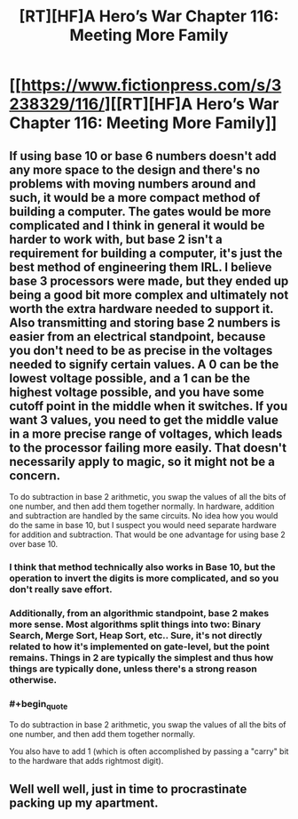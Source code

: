 #+TITLE: [RT][HF]A Hero’s War Chapter 116: Meeting More Family

* [[https://www.fictionpress.com/s/3238329/116/][[RT][HF]A Hero’s War Chapter 116: Meeting More Family]]
:PROPERTIES:
:Author: Ardvarkeating101
:Score: 23
:DateUnix: 1540091896.0
:FlairText: RT
:END:

** If using base 10 or base 6 numbers doesn't add any more space to the design and there's no problems with moving numbers around and such, it would be a more compact method of building a computer. The gates would be more complicated and I think in general it would be harder to work with, but base 2 isn't a requirement for building a computer, it's just the best method of engineering them IRL. I believe base 3 processors were made, but they ended up being a good bit more complex and ultimately not worth the extra hardware needed to support it. Also transmitting and storing base 2 numbers is easier from an electrical standpoint, because you don't need to be as precise in the voltages needed to signify certain values. A 0 can be the lowest voltage possible, and a 1 can be the highest voltage possible, and you have some cutoff point in the middle when it switches. If you want 3 values, you need to get the middle value in a more precise range of voltages, which leads to the processor failing more easily. That doesn't necessarily apply to magic, so it might not be a concern.

To do subtraction in base 2 arithmetic, you swap the values of all the bits of one number, and then add them together normally. In hardware, addition and subtraction are handled by the same circuits. No idea how you would do the same in base 10, but I suspect you would need separate hardware for addition and subtraction. That would be one advantage for using base 2 over base 10.
:PROPERTIES:
:Author: sicutumbo
:Score: 6
:DateUnix: 1540095919.0
:END:

*** I think that method technically also works in Base 10, but the operation to invert the digits is more complicated, and so you don't really save effort.
:PROPERTIES:
:Author: Kuratius
:Score: 3
:DateUnix: 1540111137.0
:END:


*** Additionally, from an algorithmic standpoint, base 2 makes more sense. Most algorithms split things into two: Binary Search, Merge Sort, Heap Sort, etc.. Sure, it's not directly related to how it's implemented on gate-level, but the point remains. Things in 2 are typically the simplest and thus how things are typically done, unless there's a strong reason otherwise.
:PROPERTIES:
:Author: Green0Photon
:Score: 3
:DateUnix: 1540113668.0
:END:


*** #+begin_quote
  To do subtraction in base 2 arithmetic, you swap the values of all the bits of one number, and then add them together normally.
#+end_quote

You also have to add 1 (which is often accomplished by passing a "carry" bit to the hardware that adds rightmost digit).
:PROPERTIES:
:Author: redstonerodent
:Score: 1
:DateUnix: 1540397051.0
:END:


** Well well well, just in time to procrastinate packing up my apartment.
:PROPERTIES:
:Author: Slinkinator
:Score: 1
:DateUnix: 1540093320.0
:END:
